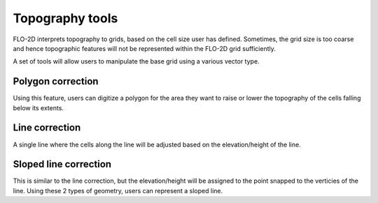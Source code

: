 Topography tools
================
FLO-2D interprets topography to grids, based on the cell size user has defined. Sometimes, the grid size is too coarse and hence topographic features will not be represented within the FLO-2D grid sufficiently.

A set of tools will allow users to manipulate the base grid using a various vector type. 

.. image:: img/WhyBreakline.png
	:align: center
	:alt: Effects of fixed grid size

Polygon correction
------------------
Using this feature, users can digitize a polygon for the area they want to raise or lower the topography of the cells falling below its extents.

Line correction
---------------
A single line where the cells along the line will be adjusted based on the elevation/height of the line.

Sloped line correction
----------------------
This is similar to the line correction, but the elevation/height will be assigned to the point snapped to the verticies of the line. Using these 2 types of geometry, users can represent a sloped line.

